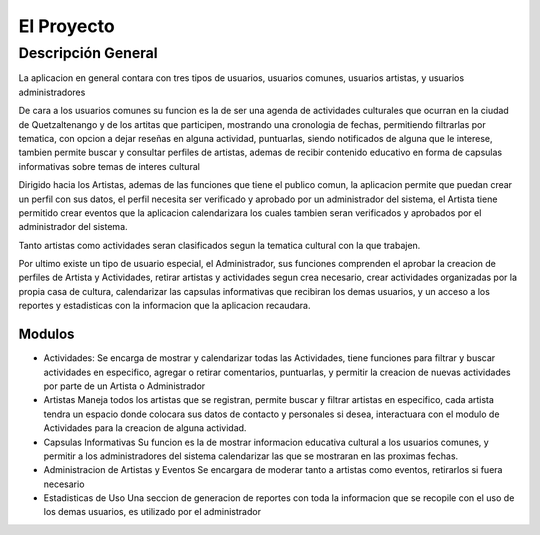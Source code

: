 El Proyecto
===========

Descripción General
-------------------

La aplicacion en general contara con tres tipos de usuarios, usuarios comunes,
usuarios artistas, y usuarios administradores

De cara a los usuarios comunes su funcion es la de ser una agenda de actividades
culturales que ocurran en la ciudad de Quetzaltenango y de los artitas que participen,
mostrando una cronologia de fechas, permitiendo filtrarlas por tematica, con opcion
a dejar reseñas en alguna actividad, puntuarlas, siendo notificados de alguna que le
interese, tambien permite buscar y consultar perfiles de artistas, ademas de recibir
contenido educativo en forma de capsulas informativas sobre temas de interes cultural

Dirigido hacia los Artistas, ademas de las funciones que tiene el publico comun,
la aplicacion permite que puedan crear un perfil con sus datos, el perfil necesita
ser verificado y aprobado por un administrador del sistema, el Artista tiene permitido
crear eventos que la aplicacion calendarizara los cuales tambien seran verificados y
aprobados por el administrador del sistema.

Tanto artistas como actividades seran clasificados segun la tematica cultural con la
que trabajen.

Por ultimo existe un tipo de usuario especial, el Administrador, sus funciones
comprenden el aprobar la creacion de perfiles de Artista y Actividades, retirar artistas y
actividades segun crea necesario, crear actividades organizadas por la propia casa de
cultura, calendarizar las capsulas informativas que recibiran los demas usuarios, y
un acceso a los reportes y estadisticas con la informacion que la aplicacion recaudara.


Modulos
^^^^^^^

* Actividades:
  Se encarga de mostrar y calendarizar todas las Actividades, tiene funciones para filtrar
  y buscar actividades en especifico, agregar o retirar comentarios, puntuarlas, y permitir
  la creacion de nuevas actividades por parte de un Artista o Administrador

* Artistas
  Maneja todos los artistas que se registran, permite buscar y filtrar artistas en especifico,
  cada artista tendra un espacio donde colocara sus datos de contacto y personales si desea,
  interactuara con el modulo de Actividades para la creacion de alguna actividad.

* Capsulas Informativas
  Su funcion es la de mostrar informacion educativa cultural a los usuarios comunes, y permitir
  a los administradores del sistema calendarizar las que se mostraran en las proximas fechas.

* Administracion de Artistas y Eventos
  Se encargara de moderar tanto a artistas como eventos, retirarlos si fuera necesario

* Estadisticas de Uso
  Una seccion de generacion de reportes con toda la informacion que se recopile con el uso de los
  demas usuarios, es utilizado por el administrador
